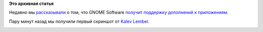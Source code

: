 .. title: Первый скриншот GNOME Software с поддержкой дополнений
.. slug: Первый-скриншот-gnome-software-с-поддержкой-дополнений
.. date: 2014-06-23 12:46:44
.. tags:
.. category:
.. link:
.. description:
.. type: text
.. author: i.gnatenko.brain

**Это архивная статья**


Недавно мы
`рассказывали </content/%D0%94%D0%BE%D0%BF%D0%BE%D0%BB%D0%BD%D0%B5%D0%BD%D0%B8%D1%8F-%D0%BA-%D0%BF%D1%80%D0%B8%D0%BB%D0%BE%D0%B6%D0%B5%D0%BD%D0%B8%D1%8F%D0%BC-%D0%B2-gnome-software>`__
о том, что GNOME Software `получит поддержку дополнений к
приложениям </content/appstream-%D0%B8-%D1%83%D1%82%D0%B8%D0%BB%D0%B8%D1%82%D1%8B-%D1%80%D0%B0%D0%B7%D0%B2%D0%B8%D0%B2%D0%B0%D1%8E%D1%82%D1%81%D1%8F-gnome-software-%D0%BF%D0%BE%D0%BB%D1%83%D1%87%D0%B0%D0%B5%D1%82-%D0%BC%D0%B0%D0%BA%D0%B5%D1%82-%D0%B4%D0%BB%D1%8F-%D0%BF%D0%BB%D0%B0%D0%B3%D0%B8%D0%BD%D0%BE%D0%B2>`__.

Пару минут назад мы получили первый скриншот от `Kalev
Lember <https://fedoraproject.org/wiki/User:Kalev>`__.

|GNOME Software with addons|

.. |GNOME Software with addons| image:: http://ru.fedoracommunity.org/sites/default/files/pulse/gnome-software-addons.png
   :width: 500px
   :height: 375px
   :target: http://ru.fedoracommunity.org/sites/default/files/pulse/gnome-software-addons.png
